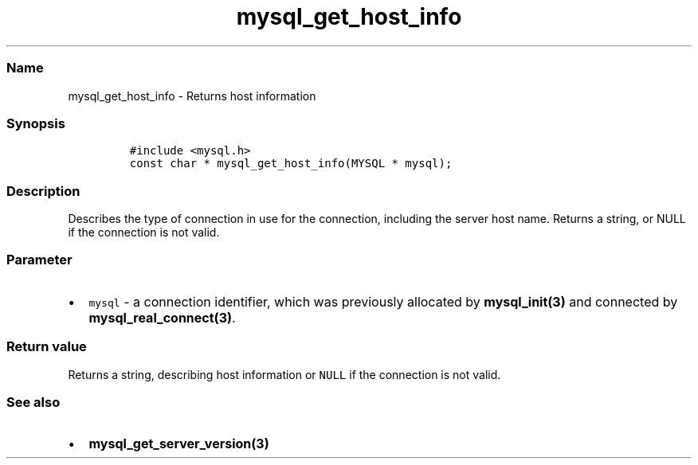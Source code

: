 .\" Automatically generated by Pandoc 2.5
.\"
.TH "mysql_get_host_info" "3" "" "Version 3.3.1" "MariaDB Connector/C"
.hy
.SS Name
.PP
mysql_get_host_info \- Returns host information
.SS Synopsis
.IP
.nf
\f[C]
#include <mysql.h>
const char * mysql_get_host_info(MYSQL * mysql);
\f[R]
.fi
.SS Description
.PP
Describes the type of connection in use for the connection, including
the server host name.
Returns a string, or NULL if the connection is not valid.
.SS Parameter
.IP \[bu] 2
\f[C]mysql\f[R] \- a connection identifier, which was previously
allocated by \f[B]mysql_init(3)\f[R] and connected by
\f[B]mysql_real_connect(3)\f[R].
.SS Return value
.PP
Returns a string, describing host information or \f[C]NULL\f[R] if the
connection is not valid.
.SS See also
.IP \[bu] 2
\f[B]mysql_get_server_version(3)\f[R]
